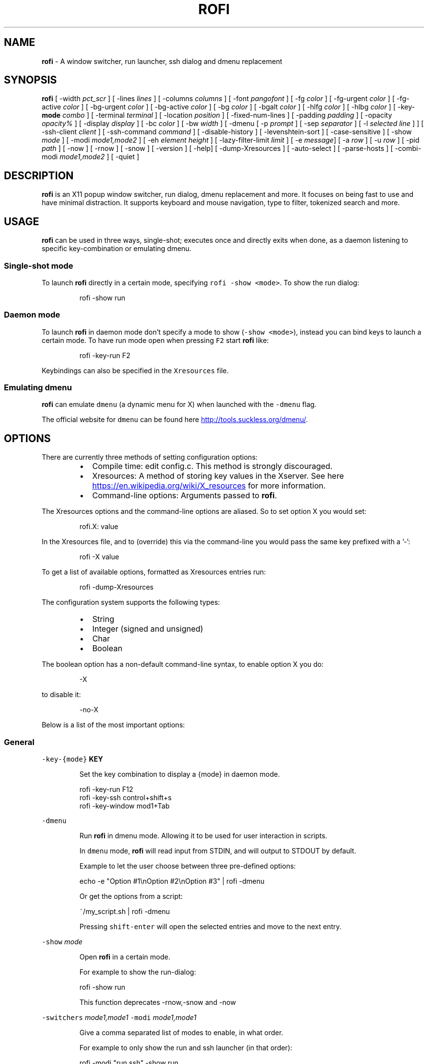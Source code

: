 .TH ROFI 1 rofi
.SH NAME
.PP
\fBrofi\fP \- A window switcher, run launcher, ssh dialog and dmenu replacement
.SH SYNOPSIS
.PP
\fBrofi\fP
[ \-width \fIpct_scr\fP ]
[ \-lines \fIlines\fP ]
[ \-columns \fIcolumns\fP ]
[ \-font \fIpangofont\fP ]
[ \-fg \fIcolor\fP ]
[ \-fg\-urgent \fIcolor\fP ]
[ \-fg\-active \fIcolor\fP ]
[ \-bg\-urgent \fIcolor\fP ]
[ \-bg\-active \fIcolor\fP ]
[ \-bg \fIcolor\fP ]
[ \-bgalt \fIcolor\fP ]
[ \-hlfg \fIcolor\fP ]
[ \-hlbg \fIcolor\fP ]
[ \-key\-\fBmode\fP \fIcombo\fP ]
[ \-terminal \fIterminal\fP ]
[ \-location \fIposition\fP ]
[ \-fixed\-num\-lines ]
[ \-padding \fIpadding\fP ]
[ \-opacity \fIopacity%\fP ]
[ \-display \fIdisplay\fP ]
[ \-bc \fIcolor\fP ]
[ \-bw \fIwidth\fP ]
[ \-dmenu [ \-p \fIprompt\fP ] [ \-sep \fIseparator\fP ] [ \-l \fIselected line\fP ] ]
[ \-ssh\-client \fIclient\fP ]
[ \-ssh\-command \fIcommand\fP ]
[ \-disable\-history ]
[ \-levenshtein\-sort ]
[ \-case\-sensitive ]
[ \-show \fImode\fP ]
[ \-modi \fImode1,mode2\fP ]
[ \-eh \fIelement height\fP ]
[ \-lazy\-filter\-limit \fIlimit\fP ]
[ \-e \fImessage\fP]
[ \-a \fIrow\fP ]
[ \-u \fIrow\fP ]
[ \-pid \fIpath\fP ]
[ \-now ]
[ \-rnow ]
[ \-snow ]
[ \-version ]
[ \-help]
[ \-dump\-Xresources ]
[ \-auto\-select ]
[ \-parse\-hosts ]
[ \-combi\-modi \fImode1,mode2\fP ]
[ \-quiet ]
.SH DESCRIPTION
.PP
\fBrofi\fP is an X11 popup window switcher, run dialog, dmenu replacement and more. It focuses on
being fast to use and have minimal distraction. It supports keyboard and mouse navigation, type to
filter, tokenized search and more.
.SH USAGE
.PP
\fBrofi\fP can be used in three ways, single\-shot; executes once and directly exits when done, as a
daemon listening to specific key\-combination or emulating dmenu.
.SS Single\-shot mode
.PP
To launch \fBrofi\fP directly in a certain mode, specifying \fB\fCrofi \-show <mode>\fR\&.
To show the run dialog:
.PP
.RS
.nf
    rofi \-show run
.fi
.RE
.SS Daemon mode
.PP
To launch \fBrofi\fP in daemon mode don't specify a mode to show (\fB\fC\-show <mode>\fR), instead you can
bind keys to launch a certain mode. To have run mode open when pressing \fB\fCF2\fR start \fBrofi\fP like:
.PP
.RS
.nf
    rofi \-key\-run F2
.fi
.RE
.PP
Keybindings can also be specified in the \fB\fCXresources\fR file.
.SS Emulating dmenu
.PP
\fBrofi\fP can emulate \fB\fCdmenu\fR (a dynamic menu for X) when launched with the \fB\fC\-dmenu\fR flag.
.PP
The official website for \fB\fCdmenu\fR can be found here
.UR http://tools.suckless.org/dmenu/
.UE \&.
.SH OPTIONS
.PP
There are currently three methods of setting configuration options:
.RS
.IP \(bu 2
Compile time: edit config.c. This method is strongly discouraged.
.IP \(bu 2
Xresources: A method of storing key values in the Xserver. See
here
.UR https://en.wikipedia.org/wiki/X_resources
.UE
for more information.
.IP \(bu 2
Command\-line options: Arguments passed to \fBrofi\fP\&.
.RE
.PP
The Xresources options and the command\-line options are aliased. So to set option X you would set:
.PP
.RS
.nf
rofi.X: value
.fi
.RE
.PP
In the Xresources file, and to (override) this via the command\-line you would pass the same key
prefixed with a '\-':
.PP
.RS
.nf
rofi \-X value
.fi
.RE
.PP
To get a list of available options, formatted as Xresources entries run:
.PP
.RS
.nf
rofi \-dump\-Xresources
.fi
.RE
.PP
The configuration system supports the following types:
.RS
.IP \(bu 2
String
.IP \(bu 2
Integer (signed and unsigned)
.IP \(bu 2
Char
.IP \(bu 2
Boolean
.RE
.PP
The boolean option has a non\-default command\-line syntax, to enable option X  you do:
.PP
.RS
.nf
\-X
.fi
.RE
.PP
to disable it:
.PP
.RS
.nf
\-no\-X
.fi
.RE
.PP
Below is a list of the most important options:
.SS General
.PP
\fB\fC\-key\-{mode}\fR \fBKEY\fP
.IP
Set the key combination to display a {mode} in daemon mode. 
.PP
.RS
.nf
  rofi \-key\-run F12
  rofi \-key\-ssh control+shift+s
  rofi \-key\-window mod1+Tab
.fi
.RE
.PP
\fB\fC\-dmenu\fR
.IP
Run \fBrofi\fP in dmenu mode. Allowing it to be used for user interaction in scripts.
.IP
In \fB\fCdmenu\fR mode, \fBrofi\fP will read input from STDIN, and will output to STDOUT by default.
.IP
Example to let the user choose between three pre\-defined options:
.PP
.RS
.nf
    echo \-e "Option #1\\nOption #2\\nOption #3" | rofi \-dmenu
.fi
.RE
.IP
Or get the options from a script:
.PP
.RS
.nf
    ~/my_script.sh | rofi \-dmenu
.fi
.RE
.IP
Pressing \fB\fCshift\-enter\fR will open the selected entries and move to the next entry.
.PP
\fB\fC\-show\fR \fImode\fP
.IP
Open \fBrofi\fP in a certain mode.
.IP
For example to show the run\-dialog:
.PP
.RS
.nf
    rofi \-show run
.fi
.RE
.IP
This function deprecates \-rnow,\-snow and \-now
.PP
\fB\fC\-switchers\fR \fImode1,mode1\fP
\fB\fC\-modi\fR \fImode1,mode1\fP
.IP
Give a comma separated list of modes to enable, in what order.
.IP
For example to only show the run and ssh launcher (in that order):
.PP
.RS
.nf
    rofi \-modi "run,ssh" \-show run
.fi
.RE
.IP
Custom modes can be added using the internal 'script' mode. Each mode has two parameters:
.PP
.RS
.nf
    <name>:<script>
.fi
.RE
.IP
So to have a mode 'Workspaces' using the \fB\fCi3_switch_workspace.sh\fR script type:
.PP
.RS
.nf
    rofi \-modi "window,run,ssh,Workspaces:i3_switch_workspaces.sh" \-show Workspaces
.fi
.RE
.PP
\fB\fC\-case\-sensitive\fR
.IP
Start in case sensitive mode.
.PP
\fB\fC\-quiet\fR
.IP
Do not print any message when starting in daemon mode.
.SS Theming
.PP
\fB\fC\-bg\fR
.PP
\fB\fC\-bg\-active\fR
.PP
\fB\fC\-bg\-urgent\fR
.IP
Set the background text color (X11 named color or hex #rrggbb) for the menu.
.PP
.RS
.nf
  rofi \-bg "#222222"
.fi
.RE
.IP
Default: \fI#f2f1f0\fP
.PP
\fB\fC\-bgalt\fR
.IP
Set the background text color  for alternating rows (X11 named color or hex #rrggbb) for the menu.
.PP
.RS
.nf
  rofi \-bgalt "#222222"
.fi
.RE
.IP
Default: \fI#f2f1f0\fP
.PP
\fB\fC\-bc\fR
.IP
Set the border color (X11 named color or hex #rrggbb) for the menu.
.PP
.RS
.nf
  rofi \-bc black
.fi
.RE
.IP
Default: \fIblack\fP
.PP
\fB\fC\-bw\fR
.IP
Set the border width in pixels.
.PP
.RS
.nf
  rofi \-bw 1
.fi
.RE
.IP
Default: \fI1\fP
.PP
\fB\fC\-fg\fR
.PP
\fB\fC\-fg\-urgent\fR
.PP
\fB\fC\-fg\-active\fR
.IP
Set the foreground text color (X11 named color or hex #rrggbb) for the menu.
.PP
.RS
.nf
  rofi \-fg "#cccccc"
.fi
.RE
.IP
Default: \fI#222222\fP
.PP
\fB\fC\-hlbg\fR
.PP
\fB\fC\-hlbg\-active\fR
.PP
\fB\fC\-hlbg\-urgent\fR
.IP
Set the background text color (X11 named color or hex #rrggbb) for the highlighted item in the
menu.
.PP
.RS
.nf
  rofi \-hlbg "#005577"
.fi
.RE
.IP
Default: \fI#005577\fP
.PP
\fB\fC\-hlfg\fR
.PP
\fB\fC\-hlfg\-active\fR
.PP
\fB\fC\-hlfg\-urgent\fR
.IP
Set the foreground text color (X11 named color or hex #rrggbb) for the highlighted item in the
menu.
.PP
.RS
.nf
  rofi \-hlfg "#ffffff"
.fi
.RE
.IP
Default: \fI#FFFFFF\fP
.PP
\fB\fC\-font\fR
.IP
Pango font name for use by the menu.
.PP
.RS
.nf
  rofi \-font monospace\\ 14
.fi
.RE
.IP
Default: \fImono 12\fP
.PP
\fB\fC\-opacity\fR
.IP
Set the window opacity (0\-100).
.PP
.RS
.nf
  rofi \-opacity "75"
.fi
.RE
.IP
Default: \fI100\fP
.PP
\fB\fC\-eh\fR \fIelement height\fP
.IP
The height of a field in lines. e.g.
.PP
.RS
.nf
        echo \-e "a\\n3|b\\n4|c\\n5" | rofi \-sep '|' \-eh 2 \-dmenu
.fi
.RE
.IP
Default: \fI1\fP
.PP
The following options are further explained in the theming section:
.PP
\fB\fC\-color\-enabled\fR
.PP
.RS
.nf
Enable the exteneded coloring options.
.fi
.RE
.PP
\fB\fC\-color\-window\fR \fIbackground\fP \fIborder color\fP
.PP
.RS
.nf
Set window background and border color.
.fi
.RE
.PP
\fB\fC\-color\-normal\fR \fIbackground,foreground,background alt, highlight background, highlight foreground\fP
\fB\fC\-color\-urgent\fR \fIbackground,foreground,background alt, highlight background, highlight foreground\fP
\fB\fC\-color\-active\fR \fIbackground,foreground,background alt, highlight background, highlight foreground\fP
.PP
.RS
.nf
Specify the colors used in a row per state (normal, active, urgent).
.fi
.RE
.SS Layout
.PP
\fB\fC\-lines\fR
.IP
Maximum number of lines the menu may show before scrolling.
.PP
.RS
.nf
  rofi \-lines 25
.fi
.RE
.IP
Default: \fI15\fP
.PP
\fB\fC\-columns\fR
.IP
The number of columns the menu may show before scrolling.
.PP
.RS
.nf
  rofi \-columns 2
.fi
.RE
.IP
Default: \fI1\fP
.PP
\fB\fC\-width\fR [value]
.IP
Set the width of the menu as a percentage of the screen width.
.PP
.RS
.nf
  rofi \-width 60
.fi
.RE
.IP
If value is larger then 100, the size is set in pixels. e.g. to span a full hd monitor:
.PP
.RS
.nf
  rofi \-width 1920
.fi
.RE
.IP
If the value is negative, it tries to estimates a character width. To show 30 characters on a row:
.PP
.RS
.nf
  rofi \-width \-30
.fi
.RE
.IP
Character width is a rough estimation, and might not be correct, but should work for most monospaced fonts.
.IP
Default: \fI50\fP
.PP
\fB\fC\-location\fR
.IP
Specify where the window should be located. The numbers map to the following location on the
monitor:
.PP
.RS
.nf
  1 2 3
  8 0 4
  7 6 5
.fi
.RE
.IP
Default: \fI0\fP
.PP
\fB\fC\-fixed\-num\-lines\fR
.IP
Keep a fixed number of visible lines (See the \fB\fC\-lines\fR option.)
.PP
\fB\fC\-padding\fR
.IP
Define the inner margin of the window.
.IP
Default: \fI5\fP
.PP
\fB\fC\-sidebar\-mode\fR
.PP
.RS
.nf
Go into side\-bar mode, it will show list of modi at the bottom.
To show sidebar use:
    rofi \-show run \-sidebar\-mode \-lines 0
.fi
.RE
.PP
\fB\fC\-lazy\-filter\-limit\fR \fIlimit\fP
.PP
   The number of entries required for \fBrofi\fP to go into lazy filter mode.
   In lazy filter mode, it won't re\-filter the list on each keypress, but only after \fBrofi\fP been
   idle for 250ms. Experiments shows that the default (5000 lines) works well, set to 0 to always
   enable.
.PP
   Default: \fI5000\fP
.PP
\fB\fC\-auto\-select\fR
.PP
.RS
.nf
When one entry is left, automatically select this.
.fi
.RE
.SS PATTERN setting
.PP
\fB\fC\-terminal\fR
.IP
Specify what terminal to start.
.PP
.RS
.nf
  rofi \-terminal xterm
.fi
.RE
.IP
Pattern: \fI{terminal}\fP
Default: \fIx\-terminal\-emulator\fP
.PP
\fB\fC\-ssh\-client\fR \fIclient\fP
.IP
Override the used ssh client.
.IP
Pattern: \fI{ssh\-client}\fP
Default: \fIssh\fP
.SS SSH settings
.PP
\fB\fC\-ssh\-command\fR \fIcmd\fP
.IP
Set the command to execute when starting a ssh session.
The pattern \fI{host}\fP is replaced by the selected ssh entry.
.IP
Default: \fI{terminal} \-e {ssh\-client} {host}\fP
.PP
\fB\fC\-parse\-hosts\fR
.PP
.RS
.nf
Parse the `/etc/hosts` files for entries.
.fi
.RE
.SS Run settings
.PP
\fB\fC\-run\-command\fR \fIcmd\fP
.IP
Set the command (\fI{cmd}\fP) to execute when running an application.
See \fIPATTERN\fP\&.
.IP
Default: \fI{cmd}\fP
.PP
\fB\fC\-run\-shell\-command\fR \fIcmd\fP
.IP
Set the command to execute when running an application in a shell.
See \fIPATTERN\fP\&.
.IP
Default: \fI{terminal} \-e {cmd}\fP
.PP
\fB\fC\-run\-list\-command\fR \fIcmd\fP
.IP
If set, use an external tool to generate list of executable commands. Uses 'run\-command'
.IP
Default: \fI""\fP
.SS Combi settings
.PP
\fB\fC\-combi\-modi\fR \fImode1,mode2\fP
.PP
.RS
.nf
The modi to combine in the combi mode.
For syntax to see `\-modi`. 
To get one merge view, of window,run,ssh:
        rofi \-show combi \-combi\-mode "window,run,ssh"
.fi
.RE
.SS History and Sorting
.PP
\fB\fC\-disable\-history\fR
\fB\fC\-no\-disable\-history\fR (re\-enable history)
.IP
Disable history
.PP
\fB\fC\-levenshtein\-sort\fR to enable
\fB\fC\-no\-levenshtein\-sort\fR to disable
.IP
When searching sort the result based on levenshtein distance.
.SS Dmenu specific
.PP
\fB\fC\-sep\fR \fIseparator\fP
.PP
.RS
.nf
Separator for dmenu. For example to show list a to e with '|' as separator:
        echo "a|b|c|d|e" | rofi \-sep '|' \-dmenu
.fi
.RE
.PP
\fB\fC\-p\fR \fIprompt\fP
.PP
.RS
.nf
Specify the prompt to show in dmenu mode. E.g. select monkey a,b,c,d or e.
        echo "a|b|c|d|e" | rofi \-sep '|' \-dmenu \-p "monkey:"
Default: *dmenu*
.fi
.RE
.PP
\fB\fC\-l\fR \fIselected line\fP
.PP
.RS
.nf
Select a certain line.
Default: *0*
.fi
.RE
.PP
\fB\fC\-i\fR
.PP
.RS
.nf
Number mode, return the index of the selected row. (starting at 0)
.fi
.RE
.PP
\fB\fC\-a\fR \fIX\fP
.PP
.RS
.nf
Active row, mark row X as active. (starting at 0)
You can specify single element: \-a 3
A range: \-a 3\-8
or a set of rows: \-a 0,2
Or any combination: \-a 0,2\-3,9
.fi
.RE
.PP
\fB\fC\-u\fR \fIX\fP
.PP
.RS
.nf
Urgent row, mark row X as urgent. (starting at 0)
You can specify single element: \-u 3
A range: \-u 3\-8
or a set of rows: \-u 0,2
Or any combination: \-u 0,2\-3,9
.fi
.RE
.PP
\fB\fC\-only\-match\fR
.PP
.RS
.nf
Only return a selected item, do not allow custom entry. 
This mode always returns an entry, or returns directly when no entries given.
.fi
.RE
.PP
\fB\fC\-format\fR \fIformat\fP
.PP
.RS
.nf
Allows the output of dmenu to be customized:
 * 's' selected string.
 * 'i' index.
 * 'e' selected string escaped.
Default: 's'
.fi
.RE
.SS Message dialog
.PP
\fB\fC\-e\fR \fImessage\fP
.PP
.RS
.nf
Popup a message dialog (used internally for showing errors) with *message*.
Message can be multi\-line.
.fi
.RE
.SS Other
.PP
\&'\-pid' \fIpath\fP
.PP
.RS
.nf
Make **rofi** create a pid file and check this on startup. Avoiding multiple copies running
simultaneous. This is useful when running **rofi** from a keybinding daemon. 
.fi
.RE
.SS Debug
.PP
\fB\fC\-dump\-Xresources\fR
.IP
Dump the current active configuration in Xresources format to the command\-line.
.SH PATTERN
.PP
To launch commands (e.g. when using the ssh launcher) the user can enter the used command\-line,
the following keys can be used that will be replaced at runtime:
.RS
.IP \(bu 2
\fB\fC{host}\fR: The host to connect to.
.IP \(bu 2
\fB\fC{terminal}\fR: The configured terminal (See \-terminal\-emulator)
.IP \(bu 2
\fB\fC{ssh\-client}\fR: The configured ssh client (See \-ssh\-client)
.IP \(bu 2
\fB\fC{cmd}\fR: The command to execute.
.RE
.SH DMENU REPLACEMENT
.PP
If \fB\fCargv[0]\fR (calling command) is dmenu, \fBrofi\fP will start in dmenu mode.
This way it can be used as a drop\-in replacement for dmenu. just copy or symlink \fBrofi\fP to dmenu in \fB\fC$PATH\fR\&.
.PP
.RS
.nf
ln \-s /usr/bin/dmenu /usr/bin/rofi
.fi
.RE
.SH SIGNALS
.PP
\fB\fCHUP\fR
.PP
.RS
.nf
If in daemon mode, reload the configuration from Xresources. (commandline arguments still
.fi
.RE
.PP
override Xresources).
.SH THEMING
.PP
With \fBrofi\fP 0.15.4 we have a new way of specifying colors, the old settings still apply (for now).
To enable the new setup, set \fB\fCrofi.color\-enabled\fR to true. The new setup allows you to specify
colors per state, similar to \fBi3\fP
Currently 3 states exists:
.RS
.IP \(bu 2
\fBnormal\fP Normal row.
.IP \(bu 2
\fBurgent\fP Highlighted row (urgent)
.br
.IP \(bu 2
\fBactive\fP Highlighted row (active)
.RE
.PP
For each state the following 5 colors must be set:
.RS
.IP \(bu 2
\fBbg\fP Background color row
.IP \(bu 2
\fBfg\fP Text color
.IP \(bu 2
\fBbgalt\fP Background color alternating row
.IP \(bu 2
\fBhlfg\fP Foreground color selected row
.IP \(bu 2
\fBhlbg\fP Background color selected row
.RE
.PP
The window background and border color should be specified separate. The key \fB\fCcolor\-window\fR contains
a pair \fB\fCbackground,border\fR\&.
An example for \fB\fCXresources\fR file:
.PP
.RS
.nf
! State:           'bg',     'fg',     'bgalt',  'hlbg',   'hlfg'
rofi.color\-normal: #fdf6e3,  #002b36,  #eee8d5,  #586e75,  #eee8d5
rofi.color\-urgent: #fdf6e3,  #dc322f,  #eee8d5,  #dc322f,  #fdf6e3
rofi.color\-active: #fdf6e3,  #268bd2,  #eee8d5,  #268bd2,  #fdf6e3
!                  'background', 'border'
rofi.color\-window: #fdf6e3,      #002b36 
.fi
.RE
.PP
Same settings can also be specified on command\-line:
.PP
.RS
.nf
rofi \-color\-normal "#fdf6e3,#002b36,#eee8d5,#586e75,#eee8d5"
.fi
.RE
.SH COLORS
.PP
Rofi has an experimental mode for a 'nicer' transparency. The idea is that you can make the
background of the window transparent but the text not. This way, in contrast to the \fB\fC\-opacity\fR
option, the text is still fully visible and readable.
To use this there are 2 requirements: 1. Your Xserver supports TrueColor, 2. You are running a
composite manager. If this is satisfied you can use the following format for colors:
.PP
   argb:FF444444
.PP
The first two fields specify the alpha level. This determines how much the background shines through
the color (00 everything, FF nothing). E.g. 'argb:00FF0000' gives you a bright red color with the
background shining through. If you want a dark greenish transparent color use: 'argb:dd2c3311'. This
can be done for any color; it is therefore possible to have solid borders,  the selected row solid,
and the others slightly transparent.
.SH KEYBINDINGS
.PP
\fBrofi\fP has the following key\-bindings:
.RS
.IP \(bu 2
\fB\fCCtrl\-v, Insert\fR: Paste clipboard
.IP \(bu 2
\fB\fCCtrl\-Shift\-v, Shift\-Insert\fR: Paste primary selection
.IP \(bu 2
\fB\fCCtrl\-u\fR: Clear the line
.IP \(bu 2
\fB\fCCtrl\-a\fR: Beginning of line
.IP \(bu 2
\fB\fCCtrl\-e\fR: End of line
.IP \(bu 2
\fB\fCCtrl\-f, Right\fR: Forward one character
.IP \(bu 2
\fB\fCAlt\-f\fR: Forward one word
.IP \(bu 2
\fB\fCCtrl\-b, Left\fR: Back one character
.IP \(bu 2
\fB\fCAlt\-b\fR: Back one word
.IP \(bu 2
\fB\fCCtrl\-d, Delete\fR: Delete character
.IP \(bu 2
`Ctrl\-Alt\-d': Delete word
.IP \(bu 2
\fB\fCCtrl\-h, Backspace\fR: Backspace (delete previous character)
.IP \(bu 2
\fB\fCCtrl\-Alt\-h\fR: Delete previous word
.IP \(bu 2
\fB\fCCtrl\-j,Ctrl\-m,Enter\fR: Accept entry
.IP \(bu 2
\fB\fCCtrl\-n,Down\fR: Select next entry
.IP \(bu 2
\fB\fCCtrl\-p,Up\fR: Select previous entry
.IP \(bu 2
\fB\fCPage Up\fR: Go to the previous page
.IP \(bu 2
\fB\fCPage Down\fR: Go to the next page
.IP \(bu 2
\fB\fCCtrl\-Page Up\fR: Go to the previous column
.IP \(bu 2
\fB\fCCtrl\-Page Down\fR: Go to the next column
.IP \(bu 2
\fB\fCCtrl\-Enter\fR: Use entered text as command (in ssh/run modi)
.IP \(bu 2
\fB\fCShift\-Enter\fR: Launch the application in a terminal (in run mode)
.IP \(bu 2
\fB\fCShift\-Enter\fR: Return the selected entry and move to the next item while keeping Rofi open. (in dmenu)
.IP \(bu 2
\fB\fCShift\-Right\fR: Switch to the next modi. The list can be customized with the \fB\fC\-switchers\fR argument.
.IP \(bu 2
\fB\fCShift\-Left\fR: Switch to the previous modi. The list can be customized with the \fB\fC\-switchers\fR argument.
.IP \(bu 2
\fB\fCCtrl\-Tab\fR: Switch to the next modi. The list can be customized with the \fB\fC\-switchers\fR argument.
.IP \(bu 2
\fB\fCCtrl\-Shift\-Tab\fR: Switch to the previous modi. The list can be customized with the \fB\fC\-switchers\fR argument.
.IP \(bu 2
\fB\fCCtrl\-space\fR: Set selected item as input text.
.IP \(bu 2
\fB\fCShift\-Del\fR: Delete entry from history.
.IP \(bu 2
\fB\fCCtrl\-grave\fR: Toggle case sensitivity.
.RE
.PP
To get a full list of keybindings, see \fB\fCrofi \-dump\-xresources | grep kb\-\fR\&.
Keybindings can be modified using the configuration systems.
.SH FAQ
.PP
\fB\fCText in window switcher is not nicely lined out\fR
.PP
.RS
.nf
Try using a mono\-space font.
.fi
.RE
.PP
\fB\fC**rofi** is completely black.\fR
.PP
.RS
.nf
Check quotes used on the commandline: e.g. used “ instead of ".
.fi
.RE
.SH LICENSE
.PP
.RS
.nf
MIT/X11
Permission is hereby granted, free of charge, to any person obtaining
a copy of this software and associated documentation files (the
"Software"), to deal in the Software without restriction, including
without limitation the rights to use, copy, modify, merge, publish,
distribute, sublicense, and/or sell copies of the Software, and to
permit persons to whom the Software is furnished to do so, subject to
the following conditions:
The above copyright notice and this permission notice shall be
included in all copies or substantial portions of the Software.
THE SOFTWARE IS PROVIDED "AS IS", WITHOUT WARRANTY OF ANY KIND, EXPRESS
OR IMPLIED, INCLUDING BUT NOT LIMITED TO THE WARRANTIES OF
MERCHANTABILITY, FITNESS FOR A PARTICULAR PURPOSE AND NONINFRINGEMENT.
IN NO EVENT SHALL THE AUTHORS OR COPYRIGHT HOLDERS BE LIABLE FOR ANY
CLAIM, DAMAGES OR OTHER LIABILITY, WHETHER IN AN ACTION OF CONTRACT,
TORT OR OTHERWISE, ARISING FROM, OUT OF OR IN CONNECTION WITH THE
SOFTWARE OR THE USE OR OTHER DEALINGS IN THE SOFTWARE.
.fi
.RE
.SH WEBSITE
.PP
\fBrofi\fP website can be found at here
.UR https://davedavenport.github.io/rofi/
.UE
.PP
\fBrofi\fP bugtracker can be found here
.UR https://github.com/DaveDavenport/rofi/issues
.UE
.SH AUTHOR
.PP
Qball Cow 
.MT qball@gmpclient.org
.ME
.PP
Rasmus Steinke
.PP
Original code based on work by: Sean Pringle 
.MT sean.pringle@gmail.com
.ME
.PP
For a full list of authors, check the AUTHORS file.
